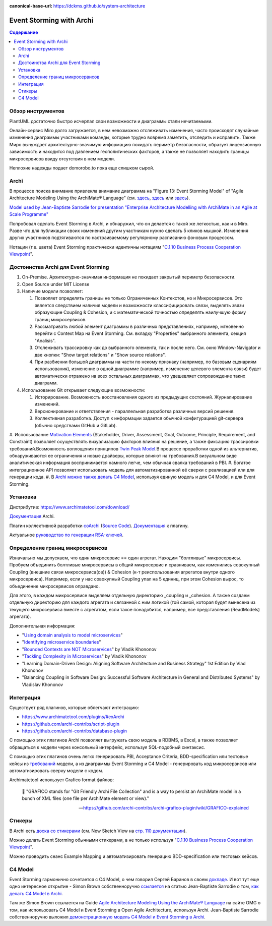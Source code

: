 :canonical-base-url: https://dckms.github.io/system-architecture


.. index::
   single: Archimate; in Event Storming
   single: Archi; in Event Storming
   :name: emacsway-event-storming-archi

=========================
Event Storming with Archi
=========================

.. sectionauthor:: Ivan Zakrevsky

.. contents:: Содержание


Обзор инструментов
==================

PlantUML достаточно быстро исчерпал свои возможности и диаграммы стали нечитаемыми.

Онлайн-сервис Miro долго загружается, в нем невозможно отслеживать изменения, часто происходят случайные изменения диаграммы участниками команды, которые трудно вовремя заметить, отследить и исправить. Также Миро вынуждает архитектурно-значимую информацию покидать периметр безопасности, образует лицензионную зависимость и находится под давлением геополитических факторов, а также не позволяет находить границы микросервисов ввиду отсутствия в нем модели.

Неплохие надежды подает domorobo.to пока еще слишком сырой.


Archi
=====

В процессе поиска внимание привлекла внимание диаграмма на "Figure 13: Event Storming Model" of "Agile Architecture Modeling Using the ArchiMate® Language" (см. `здесь <https://publications.opengroup.org/g20e>`__, `здесь <https://nicea.nic.in/sites/default/files/Agile_Architecture_Modelling_Using_Archimate.pdf>`__ или `здесь <https://nicea.nic.in/download-files.php?nid=247>`__).

`Model used by Jean-Baptiste Sarrodie for presentation "Enterprise Architecture Modelling with ArchiMate in an Agile at Scale Programme" <https://community.opengroup.org/archimate-user-community/home/-/issues/8>`__

Попробовал сделать Event Storming в Archi, и обнаружил, что он делается с такой же легкостью, как и в Miro.
Разве что для публикации своих изменений другим участникам нужно сделать 5 кликов мышкой.
Изменения других участников подтягиваются по настраиваемому регулярному расписанию фоновым процессом.

Нотации (т.е. цвета) Event Storming практически идентичны нотациям "`C.1.10 Business Process Cooperation Viewpoint <https://pubs.opengroup.org/architecture/archimate31-doc/apdxc.html#_Toc10045506>`__".


Достоинства Archi для Event Storming
====================================

#. On-Premise. Архитектурно-значимая информация не покидает закрытый периметр безопасности.
#. Open Source under MIT License
#. Наличие модели позволяет:

   #. Позволяет определять границы не только Ограниченных Контекстов, но и Микросервисов. Это является следствием наличия модели и возможности классифицировать связи, выделять звязи образующие Сoupling & Сohesion, и с математической точностью определять наилучшую форму границ микросервисов.
   #. Рассматривать любой элемент диаграммы в различных представлениях, например, мгновенно перейти с Context Map на Event Storming. См. вкладку "Properties" выбранного элемента, секция "Analisis".
   #. Отслеживать трассировку как до выбранного элемента, так и после него. См. окно Window-Navigator и две кнопки: "Show target relations" и "Show source relations".
   #. При разбиении большой диаграммы на части по некому признаку (например, по базовым сценариям использования), изменение в одной диаграмме (например, изменение целевого элемента связи) будет автоматически отражено на всех остальных диаграммах, что удешевляет сопровождение таких диаграмм.

#. Использование Git открывает следующие возможности:

   #. Историрование. Возможность восстановления одного из предыдущих состояний. Журналирование изменений.
   #. Версионирование и ответствления - параллельная разработка различных версий решения.
   #. Коллективная разработка. Доступ к информации задается обычной конфигурацией git-сервера (обычно средствами GitHub и GitLab).

#. Использование `Motivation Elements <https://pubs.opengroup.org/architecture/archimate31-doc/chap06.html#_Toc10045334>`__ (Stakeholder, Driver, Assessment, Goal, Outcome, Principle, Requirement, and Constraint) позволяет осуществлять визуализацию факторов влияния на решение, а также фиксацию трассировки требований.\
Возможность воплощения принципов `Twin Peak Model <https://ieeexplore.ieee.org/stamp/stamp.jsp?arnumber=6470589>`__.\
В процессе проработки одной из альтернатив, обнаруживаются ее ограничения и новые драйверы, которые влияют на требования.\
В визуальном виде аналитическая информация воспринимается намного легче, чем обычная свалка требований в PBI.
#. Богатое интеграционное API позволяет использовать модель для автоматизированной её сверки с реализацией или для генерации кода.
#. В `Archi можно также делать C4 Model <https://www.archimatetool.com/blog/2020/04/18/c4-model-architecture-viewpoint-and-archi-4-7/>`__, используя единую модель и для C4 Model, и для Event Storming.


Установка
=========

Дистрибутив: https://www.archimatetool.com/download/

`Документация <https://www.archimatetool.com/downloads/Archi%20User%20Guide.pdf>`__ Archi.

Плагин коллективной разработки `coArchi <https://www.archimatetool.com/plugins/#coArchi>`__ (`Source Code <https://github.com/archimatetool/archi-modelrepository-plugin>`__). `Документация <https://github.com/archimatetool/archi-modelrepository-plugin/wiki>`__ к плагину.

Актуальное `руководство по генерации RSA-ключей <https://github.com/archimatetool/archi-modelrepository-plugin/wiki/SSH-Authentication>`__.


Определение границ микросервисов
================================

Изначально мы допускаем, что один микросервис == один агрегат.
Находим "болтливые" микросервисы.
Пробуем объединить болтливые микросервисы в общий микросервис и сравниваем, как изменились совокупный Coupling (внешние связи микросервиса(ов)) & Cohesion (к-т реиспользования агрегатов внутри одного микросервиса).
Например, если у нас совокупный Coupling упал на 5 единиц, при этом Cohesion вырос, то объединение микросервисов оправдано.

Для этого, в каждом микросервисе выделяем отдельную директорию _coupling и _cohesion.
А также создаем отдельную директорию для каждого агрегата и связанной с ним логикой (той самой, которая будет вынесена из текущего микросервиса вместе с агрегатом, если такое понадобится, например, все представления (ReadModels) агрегата).

Дополнительная информация:

- "`Using domain analysis to model microservices <https://docs.microsoft.com/en-us/azure/architecture/microservices/model/domain-analysis>`__"
- "`Identifying microservice boundaries <https://docs.microsoft.com/en-us/azure/architecture/microservices/model/microservice-boundaries>`__"
- "`Bounded Contexts are NOT Microservices <https://vladikk.com/2018/01/21/bounded-contexts-vs-microservices/>`__" by Vladik Khononov
- "`Tackling Complexity in Microservices <https://vladikk.com/2018/02/28/microservices/>`__" by Vladik Khononov
- "Learning Domain-Driven Design: Aligning Software Architecture and Business Strategy" 1st Edition by Vlad Khononov
- "Balancing Coupling in Software Design: Successful Software Architecture in General and Distributed Systems" by Vladislav Khononov


Интеграция
==========

Существует ряд плагинов, которые облегчают интеграцию:

- https://www.archimatetool.com/plugins/#exArchi
- https://github.com/archi-contribs/script-plugin
- https://github.com/archi-contribs/database-plugin

С помощью этих плагинов Archi позволяет выгружать свою модель в RDBMS, в Excel, а также позволяет обращаться к модели через консольный интерфейс, используя SQL-подобный синтаксис.

С помощью этих плагинов очень легко генерировать PBI, Acceptance Criteria, BDD-specification или тестовые кейсы из `требований <https://pubs.opengroup.org/architecture/archimate31-doc/chap06.html#_Toc10045345>`__ модели, а из диаграммы Event Storming и C4 Model - генерировать код микросервисов или автоматизировать сверку модели с кодом.

Archimatetool использует Grafico format файлов:

    📝 "GRAFICO stands for "Git Friendly Archi File Collection" and is a way to persist an ArchiMate model in a bunch of XML files (one file per ArchiMate element or view)."

    -- https://github.com/archi-contribs/archi-grafico-plugin/wiki/GRAFICO-explained


Стикеры
=======

В Archi есть `доска со стикерами <https://devlog.archimatetool.com/2010/11/04/sketch/>`__ (см. New Sketch View на `стр. 110 документации <https://www.archimatetool.com/downloads/Archi%20User%20Guide.pdf>`__).

Можно делать Event Storming обычными стикерами, а не только используя "`C.1.10 Business Process Cooperation Viewpoint <https://t.me/emacsway_log/253>`__".

Можно проводить сеанс Example Mapping и автоматизировать генерацию BDD-specification или тестовых кейсов.


C4 Model
========

Event Storming гармонично сочетается с C4 Model, о чем говорил Сергей Баранов в своем `докладе <https://habr.com/ru/company/oleg-bunin/blog/537862/>`__.
И вот тут еще одно интересное открытие - Simon Brown собственноручно `ссылается <https://c4model.com/>`__ на статью Jean-Baptiste Sarrodie о том, `как делать C4 Model в Archi <https://www.archimatetool.com/blog/2020/04/18/c4-model-architecture-viewpoint-and-archi-4-7/>`__.

Там же Simon Brown ссылается на Guide `Agile Architecture Modeling Using the ArchiMate® Language <https://publications.opengroup.org/g20e>`__ на сайте OMG о том, как использовать C4 Model и Event Storming в Open Agile Architecture, используя Archi.
Jean-Baptiste Sarrodie собственноручно выложил `демонстрационную модель C4 Model и Event Storming в Archi <https://community.opengroup.org/archimate-user-community/home/-/issues/8>`__.



..
    ArchiMate, трассировка требований и Agile.

    В одном из предыдущих сообщений ( https://t.me/emacsway_log/501 ), рассматривался стандарт ISO/IEC/IEEE 12207:2017 SDLC в отношении применения автоматизированных средств управления требованиями в Agile-моделе разработки, с целью обеспечения трассировки:

    📝 "Where possible [during agile projects], bidirectional traceability is enabled and enforced by integrated automated systems and procedures for requirements management, architecture and design, configuration management, measurement, and information management."
    - ISO/IEC/IEEE 12207:2017(E)

    Существует множество систем управления требованиями, но есть одна бесплатная и с открытым исходным кодом, которая позволяет управлять описанием архитектуры интегрированно, как в problem space, так и в solution space. Причем, осуществлять это коллективно.

    Мне как-то подвернулась интересная вводная статья по этому вопросу:

    "ArchiMate Cookbook"
    - https://www.hosiaisluoma.fi/blog/archimate/

    Можно скачать в pdf:
    - http://www.hosiaisluoma.fi/ArchiMate-Cookbook.pdf

    Примеры от Visual-Paradigm:
    - https://www.visual-paradigm.com/guide/archimate/full-archimate-viewpoints-guide/

    Примеры от Sparxsystems:
    - https://sparxsystems.com/resources/user-guides/15.2/model-domains/languages/archimate.pdf

    Документация ArchiMate по этому вопросу:

    "Motivation Elements" 
    - https://pubs.opengroup.org/architecture/archimate3-doc/chap06.html

    Статья Alexander Teterkin ( @teterkin ) по этому вопросу:

    "Хорошая архитектура и ArchiMate"
    - https://hostco.ru/news/khoroshaya-arkhitektura-i-archimate/

    --

    Archimatetool - бесплатный инструмент, с открытым исходным кодом, который позволяет управлять описанием архитектуры интегрированно, как в problem space, так и в solution space. Причем, осуществлять это коллективно.

    --

    Давайте по порядку. Во-первых, у Event Storming есть несколько уровней (https://ddd-crew.github.io/Event Storming-glossary-cheat-sheet/):
    1. Pig Picture
    2. Process modelling
    3. Design-Level

    Часть этих уровней относится к исследованию домена, другая часть - к моделированию.

    Сам OA-Standard среди целей Event Storming приводит не только исследование домена, но и "Shared understanding of the problem and potential solutions" https://pubs.opengroup.org/architecture/o-aa-standard-single/#event-storming-workshop

    Во-вторых. Если Archi - это инструмент документирования, то документирования чего именно? Бизнесс-процессы ведь документируются? Нотации (цвета) Event Storming практически ничем не отличаются от нотаций "C.1.10 Business Process Cooperation Viewpoint (https://pubs.opengroup.org/architecture/archimate31-doc/apdxc.html#_Toc10045506)", именно поэтому, порог вхождения в Archi после Event Storming практически нулевой (в пределах погрешности). Только Archi, в отличии от Event Storming, позволяет обнаруживать не только границы Bounded Contexts, но еще и границы микросервисов.

    В наше время Scaled Agile, использование подхода API/Design First просто неизбежно, т.к. это решает проблему Брукса и воплощает предложение Харлана Миллза: https://dckms.github.io/system-architecture/emacsway/it/team-topologies/harlan-mills%27-proposal.html . Именно по этой причине, если еще лет 10 назад были популярны системы, генерирующие документацию по коду, то сегодня мы наблюдаем бум систем, генерирующих микросервисы по документации API, диаграммам C4 Model или BPMN, а так же по нотациям Event Storming (domorobo). Наглядный пример: https://goa.design/

    Тут можно вспомнить про документирование изменений системы, чему у ArchiMate посвящен целый раздел: https://pubs.opengroup.org/architecture/archimate31-doc/chap13.html#_Toc10045451

    Event Storming все чаще начинает использоваться именно как средство документирования системы, в т.ч. в известных reference applications и даже в литературе.

    В добавок ко всему, ключевая задача Scaled Agile - это решение проблемы Брукса и достижения автономности команд. Именно поэтому мы сегодня наблюдаем бум Team-First Architecture. А это выдвигает на первое место поиск Bounded Contexts еще до включения команд в работу, чем и занимается Event Storming.



